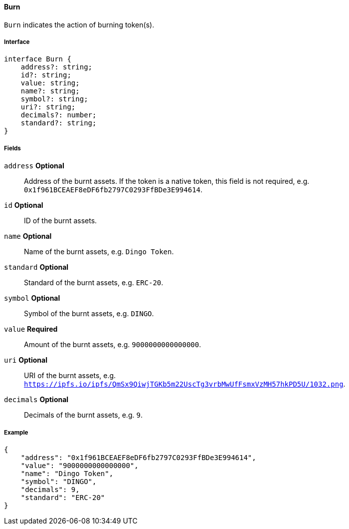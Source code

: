 ==== Burn

`Burn` indicates the action of burning token(s).

===== Interface

[,typescript]
----
interface Burn {
    address?: string;
    id?: string;
    value: string;
    name?: string;
    symbol?: string;
    uri?: string;
    decimals?: number;
    standard?: string;
}
----

===== Fields

`address` *Optional*:: Address of the burnt assets. If the token is a native token, this field is not required, e.g. `0x1f961BCEAEF8eDF6fb2797C0293FfBDe3E994614`.
`id` *Optional*:: ID of the burnt assets.
`name` *Optional*:: Name of the burnt assets, e.g. `Dingo Token`.
`standard` *Optional*:: Standard of the burnt assets, e.g. `ERC-20`.
`symbol` *Optional*:: Symbol of the burnt assets, e.g. `DINGO`.
`value` *Required*:: Amount of the burnt assets, e.g. `9000000000000000`.
`uri` *Optional*:: URI of the burnt assets, e.g. `https://ipfs.io/ipfs/QmSx9QiwjTGKb5m22UscTg3vrbMwUfFsmxVzMH57hkPD5U/1032.png`.
`decimals` *Optional*:: Decimals of the burnt assets, e.g. `9`.

===== Example

[,json]
----
{
    "address": "0x1f961BCEAEF8eDF6fb2797C0293FfBDe3E994614",
    "value": "9000000000000000",
    "name": "Dingo Token",
    "symbol": "DINGO",
    "decimals": 9,
    "standard": "ERC-20"
}
----

